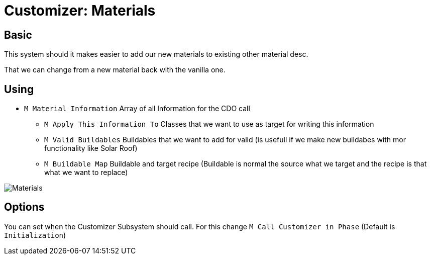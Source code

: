 = Customizer: Materials

== Basic

This system should it makes easier to add our new materials to existing other material desc.

That we can change from a new material back with the vanilla one.

== Using

* `M Material Information` Array of all Information for the CDO call
** `M Apply This Information To` Classes that we want to use as target for writing this information
** `M Valid Buildables` Buildables that we want to add for valid (is usefull if we make new buildabes with mor functionality like Solar Roof)
** `M Buildable Map` Buildable and target recipe (Buildable is normal the source what we target and the recipe is that what we want to replace)

image::https://gitlab.kmods.de/Kyrium/kbfldocs/-/raw/main/docs/Images/GameWorldModule/Swatch/Materials.png[]

== Options

You can set when the Customizer Subsystem should call. For this change `M Call Customizer in Phase` (Default is `Initialization`)